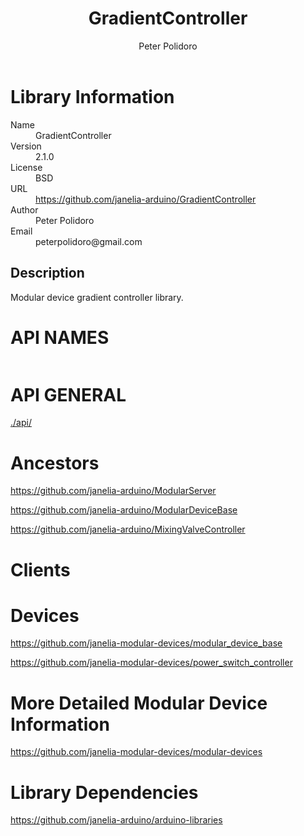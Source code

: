 #+TITLE: GradientController
#+AUTHOR: Peter Polidoro
#+EMAIL: peterpolidoro@gmail.com

* Library Information
  - Name :: GradientController
  - Version :: 2.1.0
  - License :: BSD
  - URL :: https://github.com/janelia-arduino/GradientController
  - Author :: Peter Polidoro
  - Email :: peterpolidoro@gmail.com

** Description

   Modular device gradient controller library.

* API NAMES

  #+BEGIN_SRC js
  #+END_SRC

* API GENERAL

  [[./api/]]

* Ancestors

  [[https://github.com/janelia-arduino/ModularServer]]

  [[https://github.com/janelia-arduino/ModularDeviceBase]]

  [[https://github.com/janelia-arduino/MixingValveController]]

* Clients

* Devices

  [[https://github.com/janelia-modular-devices/modular_device_base]]

  [[https://github.com/janelia-modular-devices/power_switch_controller]]

* More Detailed Modular Device Information

  [[https://github.com/janelia-modular-devices/modular-devices]]

* Library Dependencies

  [[https://github.com/janelia-arduino/arduino-libraries]]
